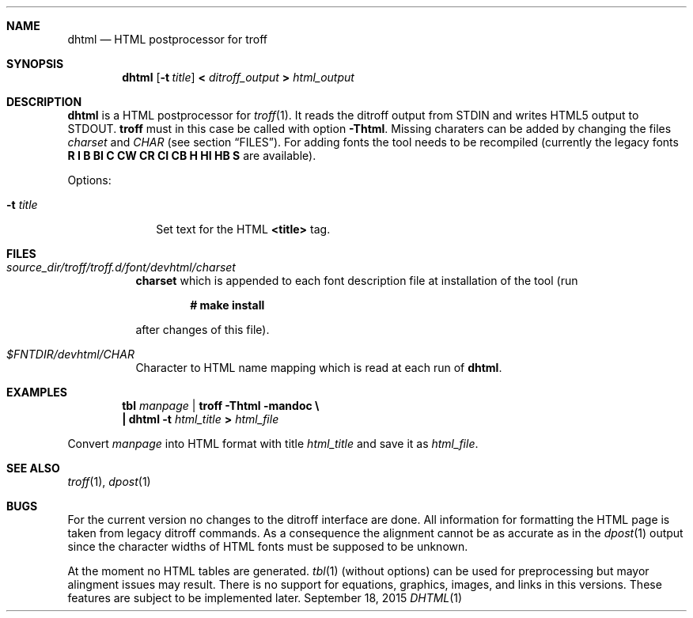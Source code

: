 .\" Copyright (c) 2015, Carsten Kunze
.\" All rights reserved.
.\"
.\" Redistribution and use in source and binary forms, with or without
.\" modification, are permitted provided that the following conditions are met:
.\"
.\" 1. Redistributions of source code must retain the above copyright notice,
.\"    this list of conditions and the following disclaimer.
.\"
.\" 2. Redistributions in binary form must reproduce the above copyright notice,
.\"    this list of conditions and the following disclaimer in the documentation
.\"    and/or other materials provided with the distribution.
.\"
.\" THIS SOFTWARE IS PROVIDED BY THE COPYRIGHT HOLDERS AND CONTRIBUTORS "AS IS"
.\" AND ANY EXPRESS OR IMPLIED WARRANTIES, INCLUDING, BUT NOT LIMITED TO, THE
.\" IMPLIED WARRANTIES OF MERCHANTABILITY AND FITNESS FOR A PARTICULAR PURPOSE
.\" ARE DISCLAIMED. IN NO EVENT SHALL THE COPYRIGHT HOLDER OR CONTRIBUTORS BE
.\" LIABLE FOR ANY DIRECT, INDIRECT, INCIDENTAL, SPECIAL, EXEMPLARY, OR
.\" CONSEQUENTIAL DAMAGES (INCLUDING, BUT NOT LIMITED TO, PROCUREMENT OF
.\" SUBSTITUTE GOODS OR SERVICES; LOSS OF USE, DATA, OR PROFITS; OR BUSINESS
.\" INTERRUPTION) HOWEVER CAUSED AND ON ANY THEORY OF LIABILITY, WHETHER IN
.\" CONTRACT, STRICT LIABILITY, OR TORT (INCLUDING NEGLIGENCE OR OTHERWISE)
.\" ARISING IN ANY WAY OUT OF THE USE OF THIS SOFTWARE, EVEN IF ADVISED OF THE
.\" POSSIBILITY OF SUCH DAMAGE.
.Dd September 18, 2015
.Dt DHTML 1
.Sh NAME
.Nm dhtml
.Nd HTML postprocessor for troff
.Sh SYNOPSIS
.Nm
.Op Fl t Ar title
.Li < Ar ditroff_output Li > Ar html_output
.Sh DESCRIPTION
.Nm
is a HTML postprocessor for
.Xr troff 1 .
It reads the ditroff output from
.Dv STDIN
and writes HTML5 output to
.Dv STDOUT .
.Nm troff
must in this case be called with option
.Fl Thtml .
Missing charaters can be added by changing the files
.Pa charset
and
.Pa CHAR
(see section
.Sx FILES ) .
For adding fonts the tool needs to be recompiled (currently the
legacy fonts
.Li R I B BI C CW CR CI CB H HI HB S
are available).
.Pp
Options:
.Bl -tag -width ".Fl t Ar title"
.It Fl t Ar title
Set text for the HTML
.Li <title>
tag.
.El
.Sh FILES
.Bl -tag
.It Ar source_dir Ns Pa /troff/troff.d/font/devhtml/charset
.Sy charset
which is appended to each font description file at installation
of the tool (run
.Pp
.Dl # make install
.Pp
after changes of this file).
.It Pa $FNTDIR/devhtml/CHAR
Character to HTML name mapping which is read at each run of
.Nm .
.El
.Sh EXAMPLES
.Bd -unfilled -offset indent
.Li tbl Ar manpage Li | troff -Thtml -mandoc \(rs
.Li "    |" dhtml Li -t Ar html_title Li > Ar html_file
.Ed
.Pp
Convert
.Ar manpage
into HTML format with title
.Ar html_title
and save it as
.Ar html_file .
.Sh SEE ALSO
.Xr troff 1 ,
.Xr dpost 1
.Sh BUGS
For the current version no changes to the ditroff interface are done.
All information for formatting the HTML page is taken from legacy ditroff
commands.
As a consequence the alignment cannot be as accurate as in the
.Xr dpost 1
output since the character widths of HTML fonts must be supposed to be
unknown.
.Pp
At the moment no HTML tables are generated.
.Xr tbl 1
(without options) can be used for preprocessing but mayor alingment issues
may result.
There is no support for equations, graphics, images, and links in this
versions.
These features are subject to be implemented later.
